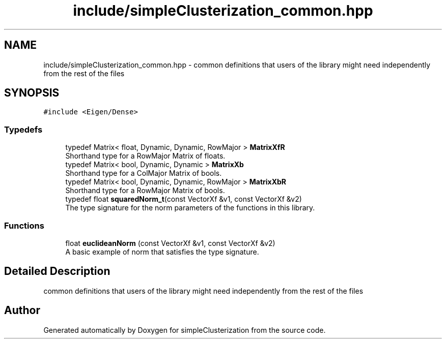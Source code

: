 .TH "include/simpleClusterization_common.hpp" 3 "Fri Feb 19 2021" "simpleClusterization" \" -*- nroff -*-
.ad l
.nh
.SH NAME
include/simpleClusterization_common.hpp \- common definitions that users of the library might need independently from the rest of the files 
.br
  

.SH SYNOPSIS
.br
.PP
\fC#include <Eigen/Dense>\fP
.br

.SS "Typedefs"

.in +1c
.ti -1c
.RI "typedef Matrix< float, Dynamic, Dynamic, RowMajor > \fBMatrixXfR\fP"
.br
.RI "Shorthand type for a RowMajor Matrix of floats\&. "
.ti -1c
.RI "typedef Matrix< bool, Dynamic, Dynamic > \fBMatrixXb\fP"
.br
.RI "Shorthand type for a ColMajor Matrix of bools\&. "
.ti -1c
.RI "typedef Matrix< bool, Dynamic, Dynamic, RowMajor > \fBMatrixXbR\fP"
.br
.RI "Shorthand type for a RowMajor Matrix of bools\&. "
.ti -1c
.RI "typedef float \fBsquaredNorm_t\fP(const VectorXf &v1, const VectorXf &v2)"
.br
.RI "The type signature for the norm parameters of the functions in this library\&. "
.in -1c
.SS "Functions"

.in +1c
.ti -1c
.RI "float \fBeuclideanNorm\fP (const VectorXf &v1, const VectorXf &v2)"
.br
.RI "A basic example of norm that satisfies the type signature\&. "
.in -1c
.SH "Detailed Description"
.PP 
common definitions that users of the library might need independently from the rest of the files 
.br
 


.SH "Author"
.PP 
Generated automatically by Doxygen for simpleClusterization from the source code\&.
